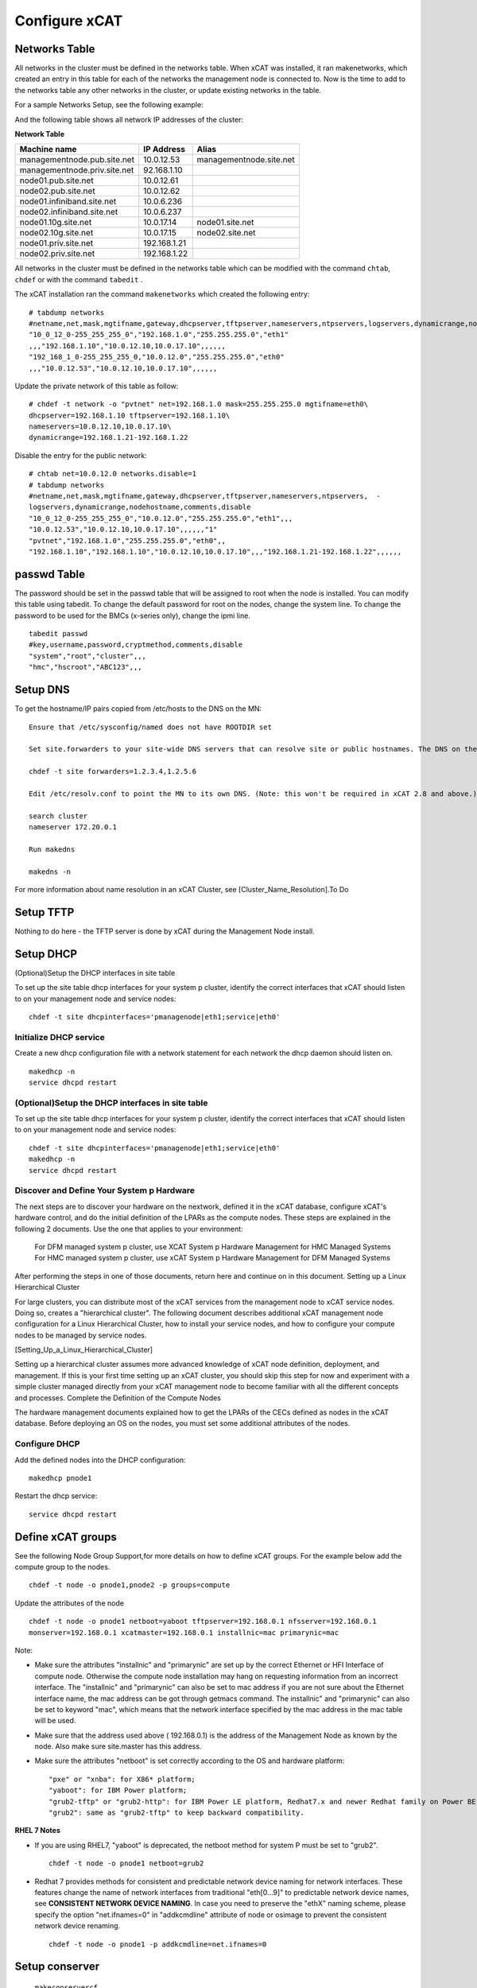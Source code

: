 Configure xCAT
==============

Networks Table
---------------

All networks in the cluster must be defined in the networks table. When xCAT was installed, it ran makenetworks, which created an entry in this table for each of the networks the management node is connected to. Now is the time to add to the networks table any other networks in the cluster, or update existing networks in the table.

For a sample Networks Setup, see the following example:

.. image:: Xcat-network.png

And the following table shows all network IP addresses of the cluster:

**Network Table**

+------------------------------+---------------+------------------------------------------------+
|Machine name                  | IP Address    | Alias                                          |
+==============================+===============+================================================+
|managementnode.pub.site.net   | 10.0.12.53    | managementnode.site.net                        |
+------------------------------+---------------+------------------------------------------------+
|managementnode.priv.site.net  | 92.168.1.10   |                                                | 
+------------------------------+---------------+------------------------------------------------+     
|node01.pub.site.net           | 10.0.12.61    |                                                |
+------------------------------+---------------+------------------------------------------------+     
|node02.pub.site.net           | 10.0.12.62    |                                                |
+------------------------------+---------------+------------------------------------------------+  
|node01.infiniband.site.net    | 10.0.6.236    |                                                |
+------------------------------+---------------+------------------------------------------------+      
|node02.infiniband.site.net    | 10.0.6.237    |                                                |
+------------------------------+---------------+------------------------------------------------+   
|node01.10g.site.net           | 10.0.17.14    | node01.site.net                                |
+------------------------------+---------------+------------------------------------------------+
|node02.10g.site.net           | 10.0.17.15    | node02.site.net                                |
+------------------------------+---------------+------------------------------------------------+
|node01.priv.site.net          | 192.168.1.21  |                                                |
+------------------------------+---------------+------------------------------------------------+
|node02.priv.site.net          | 192.168.1.22  |                                                |                           
+------------------------------+---------------+------------------------------------------------+

All networks in the cluster must be defined in the networks table which can be modified with the command ``chtab``, ``chdef`` or with the command ``tabedit`` .

The xCAT  installation ran the command ``makenetworks`` which created the following entry: ::

    # tabdump networks
    #netname,net,mask,mgtifname,gateway,dhcpserver,tftpserver,nameservers,ntpservers,logservers,dynamicrange,nodehostname,comments,disable
    "10_0_12_0-255_255_255_0","192.168.1.0","255.255.255.0","eth1"
    ,,,"192.168.1.10","10.0.12.10,10.0.17.10",,,,,,
    "192_168_1_0-255_255_255_0,"10.0.12.0","255.255.255.0","eth0"
    ,,,"10.0.12.53","10.0.12.10,10.0.17.10",,,,,,

Update the private network of this table as follow: ::

    # chdef -t network -o "pvtnet" net=192.168.1.0 mask=255.255.255.0 mgtifname=eth0\
    dhcpserver=192.168.1.10 tftpserver=192.168.1.10\
    nameservers=10.0.12.10,10.0.17.10\
    dynamicrange=192.168.1.21-192.168.1.22

Disable the entry for the public network: ::

    # chtab net=10.0.12.0 networks.disable=1
    # tabdump networks
    #netname,net,mask,mgtifname,gateway,dhcpserver,tftpserver,nameservers,ntpservers,  -
    logservers,dynamicrange,nodehostname,comments,disable
    "10_0_12_0-255_255_255_0","10.0.12.0","255.255.255.0","eth1",,,
    "10.0.12.53","10.0.12.10,10.0.17.10",,,,,,"1" 
    "pvtnet","192.168.1.0","255.255.255.0","eth0",,
    "192.168.1.10","192.168.1.10","10.0.12.10,10.0.17.10",,,"192.168.1.21-192.168.1.22",,,,,,

passwd Table
------------

The password should be set in the passwd table that will be assigned to root when the node is installed. You can modify this table using tabedit. To change the default password for root on the nodes, change the system line. To change the password to be used for the BMCs (x-series only), change the ipmi line. ::

   tabedit passwd
   #key,username,password,cryptmethod,comments,disable
   "system","root","cluster",,,
   "hmc","hscroot","ABC123",,,

Setup DNS
----------
To get the hostname/IP pairs copied from /etc/hosts to the DNS on the MN: ::

    Ensure that /etc/sysconfig/named does not have ROOTDIR set

    Set site.forwarders to your site-wide DNS servers that can resolve site or public hostnames. The DNS on the MN will forward any requests it can't answer to these servers.

    chdef -t site forwarders=1.2.3.4,1.2.5.6

    Edit /etc/resolv.conf to point the MN to its own DNS. (Note: this won't be required in xCAT 2.8 and above.)

    search cluster
    nameserver 172.20.0.1

    Run makedns

    makedns -n

For more information about name resolution in an xCAT Cluster, see [Cluster_Name_Resolution].To Do

Setup TFTP
-----------

Nothing to do here - the TFTP server is done by xCAT during the Management Node install.

Setup DHCP
----------

(Optional)Setup the DHCP interfaces in site table

To set up the site table dhcp interfaces for your system p cluster, identify the correct interfaces that xCAT should listen to on your management node and service nodes: ::

     chdef -t site dhcpinterfaces='pmanagenode|eth1;service|eth0'

Initialize DHCP service
~~~~~~~~~~~~~~~~~~~~~~~

Create a new dhcp configuration file with a network statement for each network the dhcp daemon should listen on. ::

     makedhcp -n
     service dhcpd restart

(Optional)Setup the DHCP interfaces in site table
~~~~~~~~~~~~~~~~~~~~~~~~~~~~~~~~~~~~~~~~~~~~~~~~~

To set up the site table dhcp interfaces for your system p cluster, identify the correct interfaces that xCAT should listen to on your management node and service nodes: ::

     chdef -t site dhcpinterfaces='pmanagenode|eth1;service|eth0'
     makedhcp -n
     service dhcpd restart

Discover and Define Your System p Hardware
~~~~~~~~~~~~~~~~~~~~~~~~~~~~~~~~~~~~~~~~~~~

The next steps are to discover your hardware on the nextwork, defined it in the xCAT database, configure xCAT's hardware control, and do the initial definition of the LPARs as the compute nodes. These steps are explained in the following 2 documents. Use the one that applies to your environment:

    For DFM managed system p cluster, use XCAT System p Hardware Management for HMC Managed Systems
    For HMC managed system p cluster, use xCAT System p Hardware Management for DFM Managed Systems

After performing the steps in one of those documents, return here and continue on in this document.
Setting up a Linux Hierarchical Cluster

For large clusters, you can distribute most of the xCAT services from the management node to xCAT service nodes. Doing so, creates a "hierarchical cluster". The following document describes additional xCAT management node configuration for a Linux Hierarchical Cluster, how to install your service nodes, and how to configure your compute nodes to be managed by service nodes.

[Setting_Up_a_Linux_Hierarchical_Cluster]

Setting up a hierarchical cluster assumes more advanced knowledge of xCAT node definition, deployment, and management. If this is your first time setting up an xCAT cluster, you should skip this step for now and experiment with a simple cluster managed directly from your xCAT management node to become familiar with all the different concepts and processes.
Complete the Definition of the Compute Nodes

The hardware management documents explained how to get the LPARs of the CECs defined as nodes in the xCAT database. Before deploying an OS on the nodes, you must set some additional attributes of the nodes.

Configure DHCP
~~~~~~~~~~~~~~

Add the defined nodes into the DHCP configuration: ::

     makedhcp pnode1

Restart the dhcp service: ::

     service dhcpd restart

Define xCAT groups
------------------

See the following Node Group Support,for more details on how to define xCAT groups. For the example below add the compute group to the nodes. ::

    chdef -t node -o pnode1,pnode2 -p groups=compute

Update the attributes of the node ::

    chdef -t node -o pnode1 netboot=yaboot tftpserver=192.168.0.1 nfsserver=192.168.0.1
    monserver=192.168.0.1 xcatmaster=192.168.0.1 installnic=mac primarynic=mac

Note:

* Make sure the attributes "installnic" and "primarynic" are set up by the correct Ethernet or HFI Interface of compute node. Otherwise the compute node installation may hang on requesting information from an incorrect interface. The "installnic" and "primarynic" can also be set to mac address if you are not sure about the Ethernet interface name, the mac address can be got through getmacs command. The installnic" and "primarynic" can also be set to keyword "mac", which means that the network interface specified by the mac address in the mac table will be used.

* Make sure that the address used above ( 192.168.0.1) is the address of the Management Node as known by the node. Also make sure site.master has this address.

* Make sure the attributes "netboot" is set correctly according to the OS and hardware platform: ::

   "pxe" or "xnba": for X86* platform;
   "yaboot": for IBM Power platform;
   "grub2-tftp" or "grub2-http": for IBM Power LE platform, Redhat7.x and newer Redhat family on Power BE platform. The difference between the 2 is the file transfer protocol of grub2 to fetch the os kernel and initrd;
   "grub2": same as "grub2-tftp" to keep backward compatibility.

**RHEL 7 Notes** 

* If you are using RHEL7, "yaboot" is deprecated, the netboot method for system P must be set to "grub2". ::

    chdef -t node -o pnode1 netboot=grub2

* Redhat 7 provides methods for consistent and predictable network device naming for network interfaces. These features change the name of network interfaces from traditional "eth[0...9]" to predictable network device names, see **CONSISTENT NETWORK DEVICE NAMING**. In case you need to preserve the "ethX" naming scheme, please specify the option "net.ifnames=0" in "addkcmdline" attribute of node or osimage to prevent the consistent network device renaming. ::

    chdef -t node -o pnode1 -p addkcmdline=net.ifnames=0

Setup conserver
---------------

    ``makeconservercf``

Configure conserver
~~~~~~~~~~~~~~~~~~~

The xCAT ``rcons`` command uses the conserver package to provide support for multiple read-only consoles on a single node and the console logging. For example, if a user has a read-write console session open on node node1, other users could also log in to that console session on node1 as read-only users. This allows sharing a console server session between multiple users for diagnostic or other collaborative purposes. The console logging function will log the console output and activities for any node with remote console attributes set to the following file which an be replayed for debugging or any other purposes: ::

    /var/log/consoles/<node_name>

Note: /var/log/consoles/<node_name> is the default console logging file, could be changed through updating the "logfile" attribute in /etc/conserver.cf

Update conserver configuration
''''''''''''''''''''''''''''''

Each xCAT node with remote console attributes set should be added into the conserver configuration file to make the rcons work. The xCAT command makeconservercf will put all the nodes into conserver configuration file **/etc/conserver.cf**. The makeconservercf command must be run when there is any node definition changes that will affect the conserver, such as adding new nodes, removing nodes or changing the nodes' remote console settings.

To add or remove new nodes for conserver support: ::

    makeconservercf
    service conserver stop
    service conserver start

Check rcons
'''''''''''

The functions rnetboot and getmacs depend on conserver functions, check it is available. ::

    rcons pnode1

If it works ok, you will get into the console interface of the pnode1. If it does not work, review your rcons setup as documented in previous steps.
Check hardware control setup to the nodes

See if you setup is correct at this point, run rpower to check node status: ::

    rpower pnode1 stat

Update the mac table with the address of the node(s)

Before run getmacs, make sure the node is off. The reason is the HMC may not be able to shutdown linux nodes which are in running state.

You can force the lpar shutdown with: ::

    rpower pnode1 off

Run the getmacs command with -D flag to get the mac address of the system p node: ::

    getmacs -D pnode1

The ``getmacs -D`` command will reboot the nodes to openfirmware console and input openfirmware commands to list the network adapters, and then use the ping test to try which network adapter is connected to the management node. This is a time consuming process and does not handle the scalability configuration well, if the system p nodes are managed through DFM and the nodes only have virtual network adapters(LHEA and SEA), use getmacs command without -D will make the process be much quicker, but the only problem is that getmacs will not be able to know which network adapter could be used to connect to the management node.

    getmacs pnode1

The output looks like following: ::

    pnode1:
    Type Location Code MAC Address Full Path Name Ping Result Device Type
    ent U9133.55A.10E093F-V4-C5-T1 f2:60:f0:00:40:05 /vdevice/l-lan@30000005 virtual

And the Mac address will be written into the xCAT mac table. Run to verify: ::

    tabdump mac

(Optional)Set up customization scripts
--------------------------------------

xCAT supports the running of customization scripts on the nodes when they are installed. You can see what scripts xCAT will run by default by looking at the xcatdefaults entry in the xCAT postscripts table. The postscripts attribute of the node definition can be used to specify the comma separated list of the scripts that you want to be executed on the nodes. The order of the scripts in the list determines the order in which they will be run.

To check current postscript and postbootscripts setting: ::

    tabdump postscripts

For example, if you want to have your two scripts called foo and bar run on node node01 you could add them to the postscripts table: ::

    chdef -t node -o node01 -p postscripts=foo,bar

For more information on creating and setting up customization scripts: [Postscripts_and_Prescripts]
